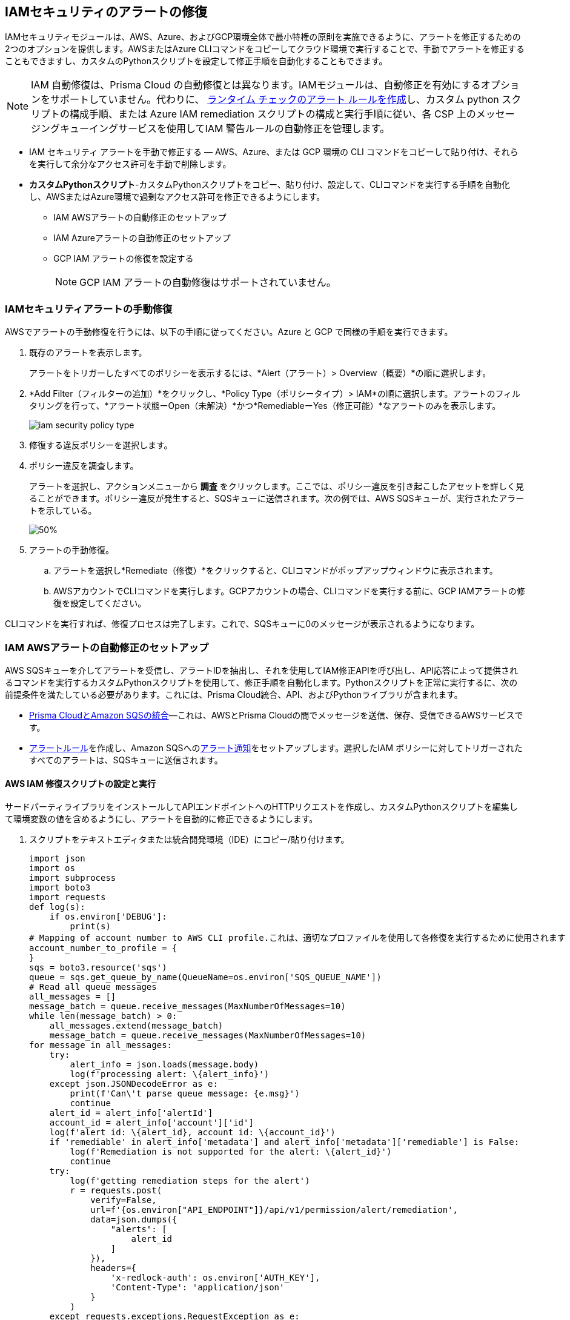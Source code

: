 [#ide22ea409-a7e8-48a2-914b-17e56f7915ed]
== IAMセキュリティのアラートの修復

// Manually remediate your IAM security misconfigurations by running CLI commands or automatically remediate overly permissive users with a custom python script.

IAMセキュリティモジュールは、AWS、Azure、およびGCP環境全体で最小特権の原則を実施できるように、アラートを修正するための2つのオプションを提供します。AWSまたはAzure CLIコマンドをコピーしてクラウド環境で実行することで、手動でアラートを修正することもできますし、カスタムのPythonスクリプトを設定して修正手順を自動化することもできます。

[NOTE]
====
IAM 自動修復は、Prisma Cloud の自動修復とは異なります。IAMモジュールは、自動修正を有効にするオプションをサポートしていません。代わりに、 xref:../../alerts/create-an-alert-rule-cloud-infrastructure.adoc[ランタイム チェックのアラート ルールを作成]し、カスタム python スクリプトの構成手順、または Azure IAM remediation スクリプトの構成と実行手順に従い、各 CSP 上のメッセージングキューイングサービスを使用してIAM 警告ルールの自動修正を管理します。
====

* IAM セキュリティ アラートを手動で修正する — AWS、Azure、または GCP 環境の CLI コマンドをコピーして貼り付け、それらを実行して余分なアクセス許可を手動で削除します。

* *カスタムPythonスクリプト*-カスタムPythonスクリプトをコピー、貼り付け、設定して、CLIコマンドを実行する手順を自動化し、AWSまたはAzure環境で過剰なアクセス許可を修正できるようにします。

** IAM AWSアラートの自動修正のセットアップ

** IAM Azureアラートの自動修正のセットアップ

** GCP IAM アラートの修復を設定する
+
[NOTE]
====
GCP IAM アラートの自動修復はサポートされていません。
====


[.task]
[#idddd91dfc-b4d5-43fe-96cf-4b3cc447451d]
=== IAMセキュリティアラートの手動修復

AWSでアラートの手動修復を行うには、以下の手順に従ってください。Azure と GCP で同様の手順を実行できます。

[.procedure]
. 既存のアラートを表示します。
+
アラートをトリガーしたすべてのポリシーを表示するには、*Alert（アラート）> Overview（概要）*の順に選択します。

. *Add Filter（フィルターの追加）*をクリックし、*Policy Type（ポリシータイプ）> IAM*の順に選択します。アラートのフィルタリングを行って、*アラート状態ーOpen（未解決）*かつ*RemediableーYes（修正可能）*なアラートのみを表示します。
+
image::administration/iam-security-policy-type.png[]

. 修復する違反ポリシーを選択します。

. ポリシー違反を調査します。
+
アラートを選択し、アクションメニューから *調査* をクリックします。ここでは、ポリシー違反を引き起こしたアセットを詳しく見ることができます。ポリシー違反が発生すると、SQSキューに送信されます。次の例では、AWS SQSキューが、実行されたアラートを示している。
+
image::administration/send-and-receive-messages-1-alert.png[50%]

. アラートの手動修復。

.. アラートを選択し*Remediate（修復）*をクリックすると、CLIコマンドがポップアップウィンドウに表示されます。

.. AWSアカウントでCLIコマンドを実行します。GCPアカウントの場合、CLIコマンドを実行する前に、GCP IAMアラートの修復を設定してください。

CLIコマンドを実行すれば、修復プロセスは完了します。これで、SQSキューに0のメッセージが表示されるようになります。


=== IAM AWSアラートの自動修正のセットアップ

AWS SQSキューを介してアラートを受信し、アラートIDを抽出し、それを使用してIAM修正APIを呼び出し、API応答によって提供されるコマンドを実行するカスタムPythonスクリプトを使用して、修正手順を自動化します。Pythonスクリプトを正常に実行するに、次の前提条件を満たしている必要があります。これには、Prisma Cloud統合、API、およびPythonライブラリが含まれます。

* xref:../../administration/configure-external-integrations-on-prisma-cloud/integrate-prisma-cloud-with-amazon-sqs.adoc[Prisma CloudとAmazon SQSの統合]—これは、AWSとPrisma Cloudの間でメッセージを送信、保存、受信できるAWSサービスです。

* xref:../..alerts/create-an-alert-rule-cloud-infrastructure.adoc[アラートルール]を作成し、Amazon SQSへのxref:../..alerts/send-prisma-cloud-alert-notifications-to-third-party-tools.adoc[アラート通知]をセットアップします。選択したIAM ポリシーに対してトリガーされたすべてのアラートは、SQSキューに送信されます。


[.task]
[#id6591319e-c53c-4df5-826f-7fc1b09f0464]
==== AWS IAM 修復スクリプトの設定と実行

サードパーティライブラリをインストールしてAPIエンドポイントへのHTTPリクエストを作成し、カスタムPythonスクリプトを編集して環境変数の値を含めるようにし、アラートを自動的に修正できるようにします。

[.procedure]
. スクリプトをテキストエディタまたは統合開発環境（IDE）にコピー/貼り付けます。
+
[userinput]
----
import json
import os
import subprocess
import boto3
import requests
def log(s):
    if os.environ['DEBUG']:
        print(s)
# Mapping of account number to AWS CLI profile.これは、適切なプロファイルを使用して各修復を実行するために使用されます
account_number_to_profile = {
}
sqs = boto3.resource('sqs')
queue = sqs.get_queue_by_name(QueueName=os.environ['SQS_QUEUE_NAME'])
# Read all queue messages
all_messages = []
message_batch = queue.receive_messages(MaxNumberOfMessages=10)
while len(message_batch) > 0:
    all_messages.extend(message_batch)
    message_batch = queue.receive_messages(MaxNumberOfMessages=10)
for message in all_messages:
    try:
        alert_info = json.loads(message.body)
        log(f'processing alert: \{alert_info}')
    except json.JSONDecodeError as e:
        print(f'Can\'t parse queue message: {e.msg}')
        continue
    alert_id = alert_info['alertId']
    account_id = alert_info['account']['id']
    log(f'alert id: \{alert_id}, account id: \{account_id}')
    if 'remediable' in alert_info['metadata'] and alert_info['metadata']['remediable'] is False:
        log(f'Remediation is not supported for the alert: \{alert_id}')
        continue
    try:
        log(f'getting remediation steps for the alert')
        r = requests.post(
            verify=False,
            url=f'{os.environ["API_ENDPOINT"]}/api/v1/permission/alert/remediation',
            data=json.dumps({
                "alerts": [
                    alert_id
                ]
            }),
            headers={
                'x-redlock-auth': os.environ['AUTH_KEY'],
                'Content-Type': 'application/json'
            }
        )
    except requests.exceptions.RequestException as e:
        print(f'Can\'t make request to the remediation api: {e.strerror}')
        continue
    if r.status_code != 200:
        print(f'Error from the remediation API for the alert id: \{alert_id}')
        continue
    cli_commands = r.json()['alertIdVsCliScript'][alert_id]
    log(f'cli commands: \{cli_commands}')
    try:
        log(f'running the CLI commands')
        aws_cli = subprocess.Popen(
            cli_commands,
            env=dict(os.environ, AWS_PROFILE=account_number_to_profile.get(account_id)),
            shell=True
        )
    except OSError as e:
        print(f'Can\'t run cli commands: {e.strerror}')
        continue
    aws_cli.communicate()
    if aws_cli.returncode != 0:
        print(f'Can\'t run cli commands: \{cli_commands}')
        continue
    log("Deleting message")
    message.delete()
----

. サードパーティのライブラリをインストールします。
+
このスクリプトは合計5つのPythonライブラリを使用します。3つのライブラリ、`サブプロセス`、`ロギング`、および`json`は、Pythonコアの一部であり、Pythonをインストールした後にそれらをプログラムにインポートすることができます。他の2つのライブラリは、`requests`と`azure.servicebus`です。これらは、サードパーティのライブラリで、スクリプトを実行する前にインストールしなければなりません。Pythonには`pip`というデフォルトのパッケージダウンローダがあり、コマンドラインからサードパーティのライブラリやフレームワークをインストールできます。

.. 要求をインストールします。
+
コマンドライン（Windows）またはターミナル（Linux/macOS）から、以下のコマンドを入力します。
+
`pip install requests`
+
[NOTE]
====
要求は単純なHTTP要求を行うためのサードパーティライブラリです。
====

.. azure.servicebusをインストールします。
+
コマンドライン（Windows）またはターミナル（Linux/macOS）から、以下のコマンドを入力します。
+
`pip install azure.servicebus`
+
[NOTE]
====
`azure.servicebus`は、Pythonがアプリケーションとサービス間で通信し、非同期メッセージングパターンを実装するためのクライアントライブラリです。
====

. 環境変数を編集します。
+
設定をカスタマイズし、API の応答によって提供されるコマンドを実行するには、Python スクリプトでこれらの変数を指定する必要があります。以下の環境変数とその値を確認してください：
+
* SQS_QUEUE_NAME - 手順1で作成したSQSキューの名前を表す文字列。例: `Queue2_Policy_UUID`。
* API_ENDPOINT - お使いのPrisma Cloud APIサブドメイン。例えば、テナントが `\https://api.prismacloud.io`の場合、`API_ENDPOINT`は`api`になります。
* `DEBUG\`- スクリプトのデバッグログを表示します。このログはデフォルトで有効になっています。
* YOUR_ACCOUNT_NUMBER - AWS アカウントを独自に識別する12桁の番号（`123456789012`など）。ユーザーは、複数のアカウント番号を持つことができます。
* AUTH_KEY - JWT認証トークン文字列（x-redlock-auth）。詳細については、https://pan.dev/prisma-cloud/api/cspm/[APIリファレンス]を参照してください。
+
これらは、API応答によって提供されるコマンドを実行し、設定をカスタマイズするためにPythonスクリプトで指定する必須変数です。
+
tt:[任意（mac/linuxのみーexportコマンドを使用して、環境変数を設定します。
+
Pythonに慣れておらず、スクリプトを編集したくない場合は、`export`コマンドを使用して環境変数を設定できます。そのための構文は次のとおりです。
+
* % export API_ENDPOINT=api_tenant
* % export YOUR_ACCOUNT_NUMBER=123456789
* % export SQS_QUEUE_NAME=your_sqs_queue_name 
* % export YOUR_ACCOUNT_NUMBER=123456789
* % export AUTH_KEY=your_jwt_token
* % python script.py
+
以下の命令は、Pythonがインストールされているどのオペレーティングシステムでも実行できます。例えば、Windows、macOS、Linuxなどです。
+
.. `[DEBUG\]`。
+
`DEBUG`はデフォルトで有効になっているか、`True`に設定されています。ログを無効にするには、次のようにコードスニペットを更新します。
+
----
if os.environ['DEBUG'] = False:
----

.. YOUR_ACCOUNT_NUMBERを編集します。
+
`YOUR_ACCOUNT_NUMBER`を12桁のアカウントIDに置き換えます。変更するスクリプトの部分は次のとおりです。
+
----
account_number_to_profile = {    'YOUR_ACCOUNT_NUMBER_1': 'YOUR_ACCOUNT_NAME_1',    'YOUR_ACCOUNT_NUMBER_2': 'YOUR_ACCOUNT_NAME_2'}
----
+
有効な値の例:
+
----
account_number_to_profile = {'123456789123': 'default','512478725627': 'user1'}
----

.. API_ENDPOINTを編集します。
+
`API_ENDPOINT`を、使用しているPrisma Cloudテナントのサブドメインに置き換えます。変更するスクリプトの部分は次のとおりです。
+
----
url=f'{os.environ["API_ENDPOINT"]}/api/v1/permission/alert/remediation'
----
+
例えば、`API_ENDPOINT`を`app`、`app2`、`app3`、または`app.gov`に置き換えます。

.. `SQS_QUEUE_NAME`を編集します。
+
ここには、キュー名の値が格納されます。変更するスクリプトの部分は次のとおりです。
+
----
queue = sqs.get_queue_by_name(QueueName=os.environ['SQS_QUEUE_NAME'])
----
+
`SQS_QUEUE_NAME`を実際のキューの名前に置き換えます。例えば、`Queue2_Policy_UUID`がキューの名前である場合、コードスニペットは次のように更新されます。
+
----
queue = sqs.get_queue_by_name(QueueName=os.environ['Queue2_Policy_UUID'])
----

.. AUTH_KEY を編集します。
+
JWTトークンを生成し、Pythonスクリプトの`AUTH_KEY`の値を置き換えます。変更するスクリプトの部分は次のとおりです:
+
----
'x-redlock-auth': os.environ['AUTH_KEY']
----
+
`AUTH_KEY`を生成したJW トークンに置き換えます。

. 修復結果を表示します。
+
環境変数を使用してPythonスクリプトを設定したら、スクリプトを実行して修正結果を表示します。

.. スクリプトを実行します。
+
コマンドプロンプト（Windows）またはターミナル（Linux/macOS）を開き、以下のコマンドを入力します。
+
python script.py
+
[NOTE]
====
script.pyを実際のスクリプトの名前に置き換えます。
====

.. 結果を表示します。
+
Pythonスクリプトを実行すると、修復に関連する詳細が出力に表示されます。
+
[userinput]
----
アラート処理: {'alertStatus': 'open', 'reason':'SCHEDULED', 'metadata': {'remediable':True}, 'alertRuleName': 'auto-remediation-test', 'resource': {'resourceId':'ABCDEFGHIJKLMN', 'resourceTs':'1234567890', 'resourceName': 'test-resource'}, 
'firstSeen':'1605104944614', 'lastSeen':'1617799423260', 'service':'Prisma Cloud', 'alertTs':'1234567890123', 'alertId':'I-1234567', 'region': 'global', 'account': 
{'cloudType': 'aws', 'name': 'test-account', 'id':'1234567890'}, 'policy': {'severity': 'medium', 'policyType': 'iam', 'name':'AWS entities with risky permissions', 'policyTs':'123456789012', 'description':
「このポリシーは、危険なAWS IAMアクセス許可を特定します。セキュリティ リスクを最小限に抑えるために、AWSアカウントにプロビジョニングされた AWSエンティティに危険なアクセス許可のセットがないことを確認してください。」’推奨事項’「ユーザーに対する救済措置：

\n1.AWSコンソールにログインします
\n2.IAMサービスへNtest-resourcegate 
\n3.「ユーザー」をクリックします
\n4.該当するユーザーを選択します
\n5.’権限ポリシー’で、アラートの詳細に従って関連するポリシーを見つけ、危険なアクションを削除します
 \n----------------------------------------\n
ロールを引き受けるコンピューティング インスタンス/Okta ユーザーの修復:
\n1.AWSコンソールにログインします
\n2.Ntest-resourcegate コンピュートサービス (AWS EC2、AWS Lambda、AWS ECS など) するか、Okta コンソールにログインします。 
\n3.コンピューティング インスタンス/Oktaユーザーによって使用されるロールを見つけます
\n4.IAM サービスへ Ntest-resourcegate 
\n5.ロールをクリックします
\n6.関連するロールを選択します
\n7.'権限ポリシー'で、アラートの詳細に従って関連するポリシーを見つけ、危険なアクションを削除します
 \n----------------------------------------\n
リソースベースのポリシーの修復: 
\n1.AWSコンソールにログインします
\n2.Ntest-resourcegateを関連するサービス (AWS S3 など) へ
\n3.リソースのリソースベースのポリシーを検索します
\n4.アラートの詳細に従って危険なアクションを削除してください", 'id': 'abcdefg9-1abc-47fc-c876-j123f4567', 'labels': '[]'}, 'alertRuleId':'1234abc-abc0-1234-ab1c-abc1234567'}

alert id:I-1234567, account id:1234567890アラートの修復手順を取得します

cli commands: aws iam create-policy --policy-name 'test-resource-prisma-restrictions-I-1234567-1' --policy-document '{"Version":"2012-10-17","Statement":[{"Resource":["arn:aws:iam::1234567890123:user/test-resource"],"Action":["iam:CreateAccessKey"],"Effect":"Deny"}]}' 
and aws iam attach-user-policy --user-name 'test-resource' --policy-arn 'arn:aws:iam::123456789012:policy/test-resource-prisma-restrictions-I-1234567-1'

CLIコマンドを実行します。

{
    "Policy": {
        "PolicyName": "test-resource-prisma-I-1234567-1",
        "PolicyId":"ABCDEFGHIJKLMNO",
        "Arn": "arn:aws:iam::1234567890:policy/test-resource-prisma-restrictions-I-1234567-1",
        "Path": "/",
        "DefaultVersionId": "v1",
        "AttachmentCount":0,
        "PermissionsBoundaryUsageCount":0,
        "IsAttachable": true,
        "CreateDate":"2021-04-08T09:03:47+00:00",
        "UpdateDate":"2021-04-08T09:03:47+00:00"
    }
}

メッセージの削除
----
+
この出力は、varname:[test-resource]という名前のリソースのアラートを処理していることを示しています。このリソースは、*Alert（アラート）*を表示すると消えるはずです。修復手順を実行するためのCLIコマンドが出力に示されています。これらのコマンドは、Pythonスクリプトによって自動的に実行されます。AWSに新しいポリシーが作成され、ユーザーの余分な権限が削除されます。


=== IAM Azureアラートの自動修正のセットアップ

カスタムPythonスクリプトを使用して、IAM Azureアラートの修正手順を自動化します。スクリプトはAzureBusキューを読み取り、アラートを収集してから、AzureにアクセスしてCLI修正手順を実行します。Pythonスクリプトを正常に実行するに、次の前提条件を満たしている必要があります。これには、Prisma Cloud統合、API、およびPythonライブラリが含まれます。

* Prisma CloudとAzure Serve Busの統合—これは、AzureとPrisma Cloudの間でメッセージを送信、保存、受信できるAzureサービスです。手順に従って、https://docs.paloaltonetworks.com/prisma/prisma-cloud/prisma-cloud-admin/configure-external-integrations-on-prisma-cloud/integrate-prisma-cloud-with-azure-service-bus-queue[Prisma CloudをAzure Service Busと統合します]。

* xref:../..alerts/create-an-alert-rule-cloud-infrastructure.adoc[アラートルール]を作成し、Azure Serve Busへのxref:../..alerts/send-prisma-cloud-alert-notifications-to-third-party-tools.adoc[アラート通知]をセットアップします。選択したIAM ポリシーに対してトリガーされたすべてのアラートは、SQSキューに送信されます。

[.task]
[#idb32d1fc5-f705-438f-a798-e9d1a791d96e]
==== Azure IAM 修復スクリプトを構成して実行する

Pythonスクリプトを正常に実行するために必要なものすべてを設定できるように、次の前提条件を完了します。これには、Prisma Cloud統合、API、およびPythonライブラリが含まれます。

[.procedure]
. スクリプトをテキストエディタまたは統合開発環境（IDE）にコピー/貼り付けます。
+
[userinput]
----
import subprocess
import logging
import json
import requests
import os
from azure.servicebus import ServiceBusService, Message, Topic, Rule, DEFAULT_RULE_NAME

logging.basicConfig(level=os.environ.get("LOGLEVEL", "INFO"))

account_number_to_profile = {
}


def execute_command(command):
    """
    Execute the CLI command
    :param command:
    :return:Returns output on success and False on Failure
    """
    logging.info("Executing CLI command :- " + str(command))
    try:
        output = subprocess.check_output(command, shell=True, stderr=subprocess.STDOUT)
        logging.info("Command execution passed with following output : {}".format(output))
        return output
    except subprocess.CalledProcessError as e:
        logging.error("Command [{}] have failed with return code : {}".format(command, e.returncode))
        logging.error("Error Output : {}".format(e.output))
        return False


def run_azure_cli_commands(cli_commands, account_id):
    logging.info(f'Start run_azure_cli_commands cli commands: \{cli_commands}')
    try:
        azure_cli = subprocess.Popen(
            "az cli_commands",
            env=dict(os.environ, AWS_PROFILE=account_number_to_profile.get(account_id)),
            shell=True
        )
    except OSError as e:
        logging.error(f'Can\'t run cli commands: {e.strerror}')
        return
    azure_cli.communicate()
    if azure_cli.returncode != 0:
        logging.error(f'return code:{azure_cli.returncode}, Can\'t run cli commands,: \{cli_commands}')
        return
    logging.info(f'Finished run_azure_cli_commands cli commands: \{cli_commands}')


def login_azure():
    logging.info("Start login_azure")
    execute_command("az login")
    logging.info("Finished login_azure")


def logout_azure():
    logging.info("Start logout_azure")
    execute_command("az logout")
    logging.info("Finished logout_azure")


def get_messages_from_queue():
    logging.info("Start get_messages_from_queue")
    queue_name = os.environ['SB_QUEUE_NAME']
    logging.info(f'Using Azure alerts queue: \{queue_name}')
    sb_key = os.environ['SB_QUEUE_KEY']
    sb_key_name = os.environ['SB_QUEUE_KEY_NAME']
    service_bus_name_space = os.environ['SB_QUEUE_NAME_SPACE']
    bus_service = ServiceBusService(service_bus_name_space, shared_access_key_name=sb_key_name,
                                    shared_access_key_value=sb_key)

    queue = bus_service.get_queue(queue_name)
    logging.info(f'queue.message_count: {queue.message_count}')

    max_number_of_messages = 10
    all_messages = []
    messages_batch_index = 0
    while messages_batch_index
----

. サードパーティのライブラリをインストールします。
+
このスクリプトは合計5つのPythonライブラリを使用します。3つのライブラリ、`サブプロセス`、`ロギング`、および`json`は、Pythonコアの一部であり、Pythonをインストールした後にそれらをプログラムにインポートすることができます。他の2つのライブラリは、`requests`と`azure.servicebus`です。これらは、サードパーティのライブラリで、スクリプトを実行する前にインストールしなければなりません。Pythonには`pip`というデフォルトのパッケージダウンローダがあり、コマンドラインからサードパーティのライブラリやフレームワークをインストールできます。

.. 要求をインストールします。
+
コマンドライン（Windows）またはターミナル（Linux/macOS）から、以下のコマンドを入力します。
+
`pip install requests`
+
[NOTE]
====
要求は単純なHTTP要求を行うためのサードパーティライブラリです。
====

.. azure.servicebusをインストールします。
+
コマンドライン（Windows）またはターミナル（Linux/macOS）から、以下のコマンドを入力します。
+
`pip install azure.servicebus`
+
[NOTE]
====
`azure.servicebus`は、Pythonがアプリケーションとサービス間で通信し、非同期メッセージングパターンを実装するためのクライアントライブラリです。
====

. 環境変数を編集します。
+
設定をカスタマイズし、APIの応答によって提供されるコマンドを実行するには、Pythonスクリプトでこれらの変数を指定する必要があります。以下の環境変数とその値を確認してください：
+
* SQS_QUEUE_NAME - 手順1で作成したSQSキューの名前を表す文字列。例: `Queue2_Policy_UUID`。
* API_ENDPOINT - お使いのPrisma Cloud APIサブドメイン。例えば、テナントが `\https://api.prismacloud.io`の場合、API_ENDPOINTは`api`になります。
* DEBUG\ - スクリプトのデバッグログを表示します。このログはデフォルトで有効になっています。
* YOUR_ACCOUNT_NUMBER - AWS アカウントを独自に識別する12桁の番号（`123456789012`など）。ユーザーは、複数のアカウント番号を持つことができます。
* AUTH_KEY - JWT認証トークン文字列（x-redlock-auth）。詳細については、https://pan.dev/prisma-cloud/api/cspm/[APIリファレンス]を参照してください。
+
これらは、API応答によって提供されるコマンドを実行し、設定をカスタマイズするためにPythonスクリプトで指定する必須変数です。
+
tt:[任意（mac/linuxのみーexportコマンドを使用して、環境変数を設定します。
+
Pythonに慣れておらず、スクリプトを編集したくない場合は、 varname:[export]コマンドを使用して環境変数を設定できます。そのための構文は次のとおりです。
+
* % export SB_QUEUE_KEY=your_sb_queue_key
* % export SB_QUEUE_KEY_NAME=your_sb_queue_key_name
* % export SB_QUEUE_NAME_SPACE=your_sb_queue_name_space
* % export API_ENDPOINT=api_tenant
* % export AUTH_KEY=your_jwt_token
+
以下の命令は、Pythonがインストールされているどのオペレーティングシステムでも実行できます。例えば、Windows、macOS、Linuxなどです。
+
. 修復結果を表示します。
+
環境変数を使用してPythonスクリプトを設定したら、スクリプトを実行して修正結果を表示します。

.. スクリプトを実行します。
+
コマンドプロンプト（Windows）またはターミナル（Linux/macOS）を開き、以下のコマンドを入力します。
+
python script.py
+
[NOTE]
====
script.pyを実際のスクリプトの名前に置き換えます。
====

.. 結果を表示します。
+
Python スクリプトを実行すると、修復に関連する詳細が出力に表示されます。


[.task]
=== GCP IAM アラートの修復を設定する

Prisma Cloud は、GCP の https://cloud.google.com/iam/docs/deny-overview[拒否ポリシー]機能を利用してリスクのあるアクセス権限を修正し、修正されたリスクのあるアクセス許可を元に戻すことにした場合に備えて、安全なロールアウトを保証します。*拒否ポリシー*を使用するには、GCP 環境で必要な https://cloud.google.com/iam/docs/deny-access#before-you-begin[構成] がすべて完了していることを確認してください。

[NOTE]
====
* GCP *拒否ポリシー* 機能はまだすべてのhttps://cloud.google.com/iam/docs/deny-permissions-support[権限] をサポートしていません。これは、一部のアラートが部分的に修正可能または修正不可能になる可能性があるためです。Prisma Cloud IAM セキュリティの権限のリストは、GCP での可用性に応じて更新されます。

* *拒否ポリシー* は GCP のパブリック ベータ リリースであるため、 *修正* も Prisma Cloud のベータ リリースになります。
====

[.procedure]
. *フィルタを追加* を選択し、*Policy Type（ポリシータイプ > IAM*と*Cloud Type（クラウド タイプ）> GCP*を選択します。

. 修復する違反ポリシーを選択します。

. ポリシー違反を調査します。

. 修復手順を取得します。
+
*OPTIONS（オプション）*列で、*Remediate（修復）* をクリックします。
+
.. CLIコマンドをコピーします。
+
*Remediate（修復）*をクリックすると、CLIコマンドがポップアップウィンドウに表示されます。
+
image::administration/iam-security-gcp-remediate1.png[]

.. GCP アカウントで CLI コマンドを実行します。CLI コマンドを実行する前に、https://cloud.google.com/iam/docs/deny-overview[拒否ポリシー]を参照してください。
+
CLI コマンドを実行すると、修正プロセスが完了し、余分な権限が取り消されます。
